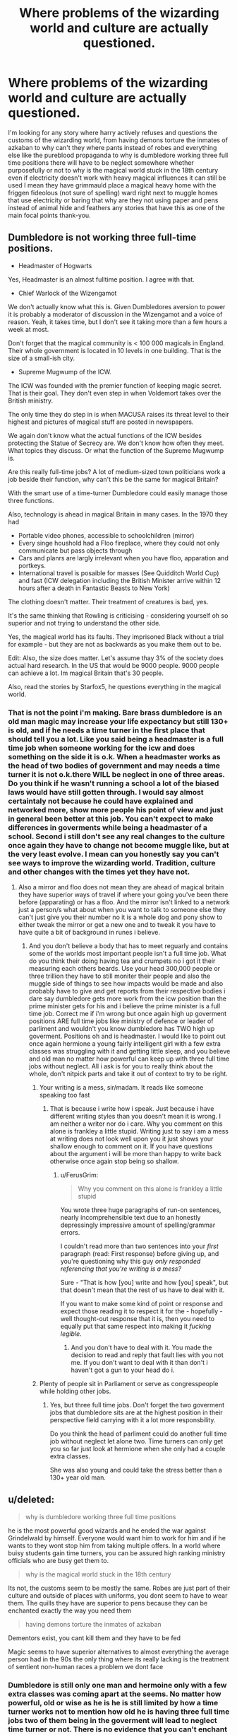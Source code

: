 #+TITLE: Where problems of the wizarding world and culture are actually questioned.

* Where problems of the wizarding world and culture are actually questioned.
:PROPERTIES:
:Author: Wassa110
:Score: 1
:DateUnix: 1489966506.0
:DateShort: 2017-Mar-20
:FlairText: Request
:END:
I'm looking for any story where harry actively refuses and questions the customs of the wizarding world, from having demons torture the inmates of azkaban to why can't they where pants instead of robes and everything else like the pureblood propaganda to why is dumbledore working three full time positions there will have to be neglect somewhere whether purposefully or not to why is the magical world stuck in the 18th century even if electricity doesn't work with heavy magical influences it can still be used I mean they have grimmauld place a magical heavy home with the friggen fideolous (not sure of spelling) ward right next to muggle homes that use electricity or baring that why are they not using paper and pens instead of animal hide and feathers any stories that have this as one of the main focal points thank-you.


** Dumbledore is not working three full-time positions.

- Headmaster of Hogwarts

Yes, Headmaster is an almost fulltime position. I agree with that.

- Chief Warlock of the Wizengamot

We don't actually know what this is. Given Dumbledores aversion to power it is probably a moderator of discussion in the Wizengamot and a voice of reason. Yeah, it takes time, but I don't see it taking more than a few hours a week at most.

Don't forget that the magical community is < 100 000 magicals in England. Their whole government is located in 10 levels in one building. That is the size of a small-ish city.

- Supreme Mugwump of the ICW.

The ICW was founded with the premier function of keeping magic secret. That is their goal. They don't even step in when Voldemort takes over the British ministry.

The only time they do step in is when MACUSA raises its threat level to their highest and pictures of magical stuff are posted in newspapers.

We again don't know what the actual functions of the ICW besides protecting the Statue of Secrecy are. We don't know how often they meet. What topics they discuss. Or what the function of the Supreme Mugwump is.

Are this really full-time jobs? A lot of medium-sized town politicians work a job beside their function, why can't this be the same for magical Britain?

With the smart use of a time-turner Dumbledore could easily manage those three functions.

Also, technology is ahead in magical Britain in many cases. In the 1970 they had

- Portable video phones, accessible to schoolchildren (mirror)
- Every singe houshold had a Floo fireplace, where they could not only communicate but pass objects through
- Cars and planrs are largly irrelevant when you have floo, apparation and portkeys.
- International travel is posaible for masses (See Quidditch World Cup) and fast (ICW delegation including the British Minister arrive within 12 hours after a death in Fantastic Beasts to New York)

The clothing doesn't matter. Their treatment of creatures is bad, yes.

It's the same thinking that Rowling is criticising - considering yourself oh so superior and not trying to understand the other side.

Yes, the magical world has its faults. They imprisoned Black without a trial for example - but they are not as backwards as you make them out to be.

Edit: Also, the size does matter. Let's assume thay 3% of the society does actual hard research. In the US that would be 9000 people. 9000 people can achieve a lot. Im magical Britain that's 30 people.

Also, read the stories by Starfox5, he questions everything in the magical world.
:PROPERTIES:
:Author: fflai
:Score: 7
:DateUnix: 1489977569.0
:DateShort: 2017-Mar-20
:END:

*** That is not the point i'm making. Bare brass dumbledore is an old man magic may increase your life expectancy but still 130+ is old, and if he needs a time turner in the first place that should tell you a lot. Like you said being a headmaster is a full time job when someone working for the icw and does something on the side it is o.k. When a headmaster works as the head of two bodies of government and may needs a time turner it is not o.k.there WILL be neglect in one of three areas. Do you think if he wasn't running a school a lot of the biased laws would have still gotten through. I would say almost certaintaly not because he could have explained and networked more, show more people his point of view and just in general been better at this job. You can't expect to make differences in goverments while being a headmaster of a school. Second i still don't see any real changes to the culture once again they have to change not become muggle like, but at the very least evolve. I mean can you honestly say you can't see ways to improve the wizarding world. Tradition, culture and other changes with the times yet they have not.
:PROPERTIES:
:Author: Wassa110
:Score: 1
:DateUnix: 1489979408.0
:DateShort: 2017-Mar-20
:END:

**** Also a mirror and floo does not mean they are ahead of magical britain they have superior ways of travel if where your going you've been there before (apparating) or has a floo. And the mirror isn't linked to a network just a person/s what about when you want to talk to someone else they can't just give you their number no it is a whole dog and pony show to either tweak the mirror or get a new one and to tweak it you have to have quite a bit of background in runes i believe.
:PROPERTIES:
:Author: Wassa110
:Score: 0
:DateUnix: 1489979731.0
:DateShort: 2017-Mar-20
:END:

***** And you don't believe a body that has to meet reguarly and contains some of the worlds most important people isn't a full time job. What do you think their doing having tea and crumpets no i got it their measuring each others beards. Use your head 300,000 people or three trillion they have to still moniter their people and also the muggle side of things to see how impacts would be made and also probably have to give and get reports from their respective bodies i dare say dumbledore gets more work from the icw position than the prime minister gets for his and i believe the prime minister is a full time job. Correct me if i'm wrong but once again high up goverment positions ARE full time jobs like ministry of defence or leader of parliment and wouldn't you know dumbledore has TWO high up goverment. Positions oh and is headmaster. I would like to point out once again hermione a young fairly intelligent girl with a few extra classes was struggling with it and getting little sleep, and you believe and old man no matter how powerful can keep up with three full time jobs without neglect. All i ask is for you to really think about the whole, don't nitpick parts and take it out of context to try to be right.
:PROPERTIES:
:Author: Wassa110
:Score: 1
:DateUnix: 1489980527.0
:DateShort: 2017-Mar-20
:END:

****** Your writing is a mess, sir/madam. It reads like someone speaking too fast
:PROPERTIES:
:Author: healzsham
:Score: 5
:DateUnix: 1489989307.0
:DateShort: 2017-Mar-20
:END:

******* That is because i write how i speak. Just because i have different writing styles than you doesn't mean it is wrong. I am neither a writer nor do i care. Why you comment on this alone is frankley a little stupid. Writing just to say i am a mess at writing does not look well upon you it just shows your shallow enough to comment on it. If you have questions about the argument i will be more than happy to write back otherwise once again stop being so shallow.
:PROPERTIES:
:Author: Wassa110
:Score: -4
:DateUnix: 1489992855.0
:DateShort: 2017-Mar-20
:END:

******** u/FerusGrim:
#+begin_quote
  Why you comment on this alone is frankley a little stupid
#+end_quote

You wrote three huge paragraphs of run-on sentences, nearly incomprehensible text due to an honestly depressingly impressive amount of spelling/grammar errors.

I couldn't read more than two sentences into your /first/ paragraph (read: First response) before giving up, and you're questioning why this guy /only responded referencing that you're writing is a mess?/

Sure - "That is how [you] write and how [you] speak", but that doesn't mean that the rest of us have to deal with it.

If you want to make some kind of point or response and expect those reading it to respect it for the - hopefully - well thought-out response that it is, then you need to equally put that same respect into making it /fucking legible/.
:PROPERTIES:
:Author: FerusGrim
:Score: 3
:DateUnix: 1489993394.0
:DateShort: 2017-Mar-20
:END:

********* And you don't have to deal with it. You made the decision to read and reply that fault lies with you not me. If you don't want to deal with it than don't i haven't got a gun to your head do i.
:PROPERTIES:
:Author: Wassa110
:Score: -2
:DateUnix: 1489993615.0
:DateShort: 2017-Mar-20
:END:


****** Plenty of people sit in Parliament or serve as congresspeople while holding other jobs.
:PROPERTIES:
:Author: OwlPostAgain
:Score: 2
:DateUnix: 1490047740.0
:DateShort: 2017-Mar-21
:END:

******* Yes, but three full time jobs. Don't forget the two goverment jobs that dumbledore sits are at the highest position in their perspective field carrying with it a lot more responsbility.

Do you think the head of parliment could do another full time job without neglect let alone two. Time turners can only get you so far just look at hermione when she only had a couple extra classes.

She was also young and could take the stress better than a 130+ year old man.
:PROPERTIES:
:Author: Wassa110
:Score: 0
:DateUnix: 1490049139.0
:DateShort: 2017-Mar-21
:END:


** u/deleted:
#+begin_quote
  why is dumbledore working three full time positions
#+end_quote

he is the most powerful good wizards and he ended the war against Grindelwald by himself. Everyone would want him to work for him and if he wants to they wont stop him from taking multiple offers. In a world where buisy students gain time turners, you can be assured high ranking ministry officials who are busy get them to.

#+begin_quote
  why is the magical world stuck in the 18th century
#+end_quote

Its not, the customs seem to be mostly the same. Robes are just part of their culture and outside of places with uniforms, you dont seem to have to wear them. The quills they have are superior to pens because they can be enchanted exactly the way you need them

#+begin_quote
  having demons torture the inmates of azkaban
#+end_quote

Dementors exist, you cant kill them and they have to be fed

Magic seems to have superior alternatives to almost everything the average person had in the 90s the only thing where its really lacking is the treatment of sentient non-human races a problem we dont face
:PROPERTIES:
:Score: 5
:DateUnix: 1489967500.0
:DateShort: 2017-Mar-20
:END:

*** Dumbledore is still only one man and hermoine only with a few extra classes was coming apart at the seems. No matter how powerful, old or wise as he is he is still limited by how a time turner works not to mention how old he is having three full time jobs two of them being in the goverment will lead to neglect time turner or not. There is no evidence that you can't enchant a pen nor is it evidence to why the wizarding world is stuck in the 18th century as people more intelligent than i have said 'a stagnant society is doomed to fail'. And with transfiguration you can trap dementors for a while and runic arrays could make them last longer or permanant. They are demons that literally eat you souls they should not be around people. Period.
:PROPERTIES:
:Author: Wassa110
:Score: 5
:DateUnix: 1489968228.0
:DateShort: 2017-Mar-20
:END:


** Poison Pen by GenkaiFan
:PROPERTIES:
:Author: skuridat
:Score: 1
:DateUnix: 1490044849.0
:DateShort: 2017-Mar-21
:END:

*** Sadly i have already read that.
:PROPERTIES:
:Author: Wassa110
:Score: 1
:DateUnix: 1490049195.0
:DateShort: 2017-Mar-21
:END:


** Just going to say i'm getting bored of everyone here only taking small parts, but not answering all the other points i've bought up bad grammer or not.

I have written all the answers to these questions and with the runes i made a logical conclusion based on rune products being rare meaning there is a good chance it is a difficult subject.

I am no longer answering questions i have already answered if you all are too ignorant to not go back and read what i have written that is your fault not mine.

Once again with dumbledore he has high positions in goverment if your too igonarant to understand what that means i can't help you.

The biased laws that death eaters or sympathisers push through daily like umbridges werewolf laws or bribes that lucius gives. If dumbledore wasn't neglecting his position and tried drumming up support full time he would have better chances would all bigotory and bribes stop no but a lot would.

Next 'that is not a setence' is not an answer. Since you still highlighted it you still got the context so all you were doing there was being petty.

I said dare say as in possible. Not definite, but definetely possible.

And hermione may have been an overachiever, but she was going fine without those two extra classes the next years which makes my point still clear. A couple extra classes was still too much for a young woman so extra full time jobs will definetly still get neglect.

So you are saying every wizard establishment has a floo and you know the name of all of them do you.

Yes a patronous instant messaging that is advanced as in kids and teenagers wouldn't be able to do them normally, and i believe wasn't invented yet. A galleon which you have less spaces to use than this sentance. So far home phones still leagues better.

Sure he could network with teenagers which can't serve the goals he needs at that time not to mention he doesn't. Most would also either not understand or find it a little creepy. If university yes. What equates to a high school no.
:PROPERTIES:
:Author: Wassa110
:Score: 1
:DateUnix: 1490057532.0
:DateShort: 2017-Mar-21
:END:
